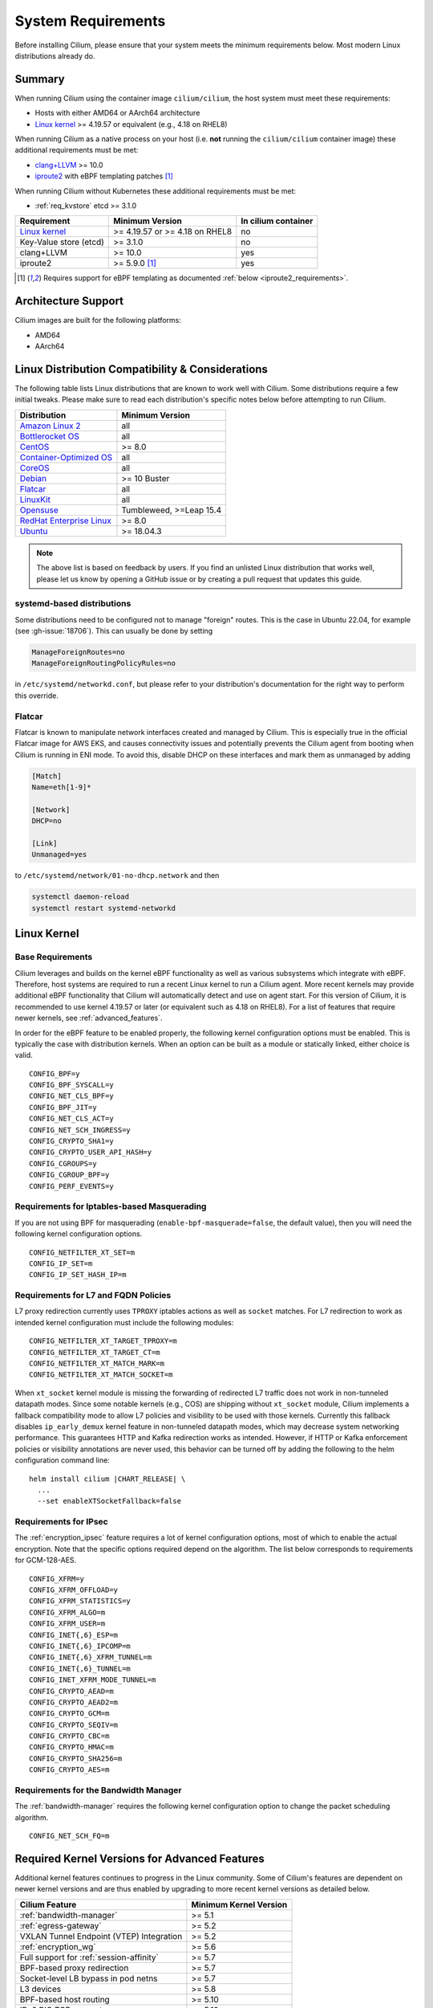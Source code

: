 .. only:: not (epub or latex or html)

    WARNING: You are looking at unreleased Cilium documentation.
    Please use the official rendered version released here:
    https://docs.cilium.io

.. _admin_system_reqs:

*******************
System Requirements
*******************

Before installing Cilium, please ensure that your system meets the minimum
requirements below. Most modern Linux distributions already do.

Summary
=======

When running Cilium using the container image ``cilium/cilium``, the host
system must meet these requirements:

- Hosts with either AMD64 or AArch64 architecture
- `Linux kernel`_ >= 4.19.57 or equivalent (e.g., 4.18 on RHEL8)

When running Cilium as a native process on your host (i.e. **not** running the
``cilium/cilium`` container image) these additional requirements must be met:

- `clang+LLVM`_ >= 10.0
- iproute2_ with eBPF templating patches [#iproute2_foot]_

.. _`clang+LLVM`: https://llvm.org
.. _iproute2: https://www.kernel.org/pub/linux/utils/net/iproute2/

When running Cilium without Kubernetes these additional requirements
must be met:

- :ref:`req_kvstore` etcd >= 3.1.0

======================== ============================== ===================
Requirement              Minimum Version                In cilium container
======================== ============================== ===================
`Linux kernel`_          >= 4.19.57 or >= 4.18 on RHEL8 no
Key-Value store (etcd)   >= 3.1.0                       no
clang+LLVM               >= 10.0                        yes
iproute2                 >= 5.9.0 [#iproute2_foot]_     yes
======================== ============================== ===================

.. [#iproute2_foot] Requires support for eBPF templating as documented
   :ref:`below <iproute2_requirements>`.

Architecture Support
====================

Cilium images are built for the following platforms:

- AMD64
- AArch64

Linux Distribution Compatibility & Considerations
=================================================

The following table lists Linux distributions that are known to work
well with Cilium. Some distributions require a few initial tweaks. Please make
sure to read each distribution's specific notes below before attempting to
run Cilium.

========================== ====================
Distribution               Minimum Version
========================== ====================
`Amazon Linux 2`_          all
`Bottlerocket OS`_         all
`CentOS`_                  >= 8.0
`Container-Optimized OS`_  all
`CoreOS`_                  all
Debian_                    >= 10 Buster
Flatcar_                   all
LinuxKit_                  all
Opensuse_                  Tumbleweed, >=Leap 15.4
`RedHat Enterprise Linux`_ >= 8.0
Ubuntu_                    >= 18.04.3
========================== ====================

.. _Amazon Linux 2: https://aws.amazon.com/amazon-linux-2/
.. _CentOS: https://centos.org
.. _Container-Optimized OS: https://cloud.google.com/container-optimized-os/docs
.. _CoreOS: https://getfedora.org/coreos?stream=stable
.. _Debian: https://wiki.debian.org/DebianStretch
.. _Flatcar: https://www.flatcar-linux.org/
.. _LinuxKit: https://github.com/linuxkit/linuxkit/tree/master/kernel
.. _RedHat Enterprise Linux: https://www.redhat.com/en/technologies/linux-platforms/enterprise-linux
.. _Ubuntu: https://wiki.ubuntu.com/YakketyYak/ReleaseNotes#Linux_kernel_4.8
.. _Opensuse: https://www.opensuse.org/
.. _Bottlerocket OS: https://github.com/bottlerocket-os/bottlerocket

.. note:: The above list is based on feedback by users. If you find an unlisted
          Linux distribution that works well, please let us know by opening a
          GitHub issue or by creating a pull request that updates this guide.


systemd-based distributions
~~~~~~~~~~~~~~~~~~~~~~~~~~~~~~~

Some distributions need to be configured not to manage "foreign" routes. This
is the case in Ubuntu 22.04, for example (see :gh-issue:`18706`). This can
usually be done by setting

.. code-block:: text

   ManageForeignRoutes=no
   ManageForeignRoutingPolicyRules=no

in ``/etc/systemd/networkd.conf``, but please refer to your distribution's
documentation for the right way to perform this override.


Flatcar
~~~~~~~

Flatcar is known to manipulate network interfaces created and managed by
Cilium. This is especially true in the official Flatcar image for AWS EKS, and
causes connectivity issues and potentially prevents the Cilium agent from
booting when Cilium is running in ENI mode. To avoid this, disable DHCP on
these interfaces and mark them as unmanaged by adding

.. code-block:: text

        [Match]
        Name=eth[1-9]*

        [Network]
        DHCP=no

        [Link]
        Unmanaged=yes

to ``/etc/systemd/network/01-no-dhcp.network`` and then

.. code-block:: shell-session

        systemctl daemon-reload
        systemctl restart systemd-networkd

.. _admin_kernel_version:

Linux Kernel
============

Base Requirements
~~~~~~~~~~~~~~~~~

Cilium leverages and builds on the kernel eBPF functionality as well as various
subsystems which integrate with eBPF. Therefore, host systems are required to
run a recent Linux kernel to run a Cilium agent. More recent kernels may
provide additional eBPF functionality that Cilium will automatically detect and
use on agent start. For this version of Cilium, it is recommended to use kernel
4.19.57 or later (or equivalent such as 4.18 on RHEL8). For a list of features
that require newer kernels, see :ref:`advanced_features`.

In order for the eBPF feature to be enabled properly, the following kernel
configuration options must be enabled. This is typically the case with
distribution kernels. When an option can be built as a module or statically
linked, either choice is valid.

::

        CONFIG_BPF=y
        CONFIG_BPF_SYSCALL=y
        CONFIG_NET_CLS_BPF=y
        CONFIG_BPF_JIT=y
        CONFIG_NET_CLS_ACT=y
        CONFIG_NET_SCH_INGRESS=y
        CONFIG_CRYPTO_SHA1=y
        CONFIG_CRYPTO_USER_API_HASH=y
        CONFIG_CGROUPS=y
        CONFIG_CGROUP_BPF=y
        CONFIG_PERF_EVENTS=y


Requirements for Iptables-based Masquerading
~~~~~~~~~~~~~~~~~~~~~~~~~~~~~~~~~~~~~~~~~~~~

If you are not using BPF for masquerading (``enable-bpf-masquerade=false``, the
default value), then you will need the following kernel configuration options.

::

        CONFIG_NETFILTER_XT_SET=m
        CONFIG_IP_SET=m
        CONFIG_IP_SET_HASH_IP=m

Requirements for L7 and FQDN Policies
~~~~~~~~~~~~~~~~~~~~~~~~~~~~~~~~~~~~~

L7 proxy redirection currently uses ``TPROXY`` iptables actions as well
as ``socket`` matches. For L7 redirection to work as intended kernel
configuration must include the following modules:

::

        CONFIG_NETFILTER_XT_TARGET_TPROXY=m
        CONFIG_NETFILTER_XT_TARGET_CT=m
        CONFIG_NETFILTER_XT_MATCH_MARK=m
        CONFIG_NETFILTER_XT_MATCH_SOCKET=m

When ``xt_socket`` kernel module is missing the forwarding of
redirected L7 traffic does not work in non-tunneled datapath
modes. Since some notable kernels (e.g., COS) are shipping without
``xt_socket`` module, Cilium implements a fallback compatibility mode
to allow L7 policies and visibility to be used with those
kernels. Currently this fallback disables ``ip_early_demux`` kernel
feature in non-tunneled datapath modes, which may decrease system
networking performance. This guarantees HTTP and Kafka redirection
works as intended.  However, if HTTP or Kafka enforcement policies or
visibility annotations are never used, this behavior can be turned off
by adding the following to the helm configuration command line:

.. parsed-literal::

   helm install cilium |CHART_RELEASE| \\
     ...
     --set enableXTSocketFallback=false

.. _features_kernel_matrix:

Requirements for IPsec
~~~~~~~~~~~~~~~~~~~~~~

The :ref:`encryption_ipsec` feature requires a lot of kernel configuration
options, most of which to enable the actual encryption. Note that the
specific options required depend on the algorithm. The list below
corresponds to requirements for GCM-128-AES.

::

        CONFIG_XFRM=y
        CONFIG_XFRM_OFFLOAD=y
        CONFIG_XFRM_STATISTICS=y
        CONFIG_XFRM_ALGO=m
        CONFIG_XFRM_USER=m
        CONFIG_INET{,6}_ESP=m
        CONFIG_INET{,6}_IPCOMP=m
        CONFIG_INET{,6}_XFRM_TUNNEL=m
        CONFIG_INET{,6}_TUNNEL=m
        CONFIG_INET_XFRM_MODE_TUNNEL=m
        CONFIG_CRYPTO_AEAD=m
        CONFIG_CRYPTO_AEAD2=m
        CONFIG_CRYPTO_GCM=m
        CONFIG_CRYPTO_SEQIV=m
        CONFIG_CRYPTO_CBC=m
        CONFIG_CRYPTO_HMAC=m
        CONFIG_CRYPTO_SHA256=m
        CONFIG_CRYPTO_AES=m

Requirements for the Bandwidth Manager
~~~~~~~~~~~~~~~~~~~~~~~~~~~~~~~~~~~~~~

The :ref:`bandwidth-manager` requires the following kernel configuration option
to change the packet scheduling algorithm.

::

        CONFIG_NET_SCH_FQ=m

.. _advanced_features:

Required Kernel Versions for Advanced Features
==============================================

Additional kernel features continues to progress in the Linux community. Some
of Cilium's features are dependent on newer kernel versions and are thus
enabled by upgrading to more recent kernel versions as detailed below.

====================================================== ===============================
Cilium Feature                                         Minimum Kernel Version
====================================================== ===============================
:ref:`bandwidth-manager`                               >= 5.1
:ref:`egress-gateway`                                  >= 5.2
VXLAN Tunnel Endpoint (VTEP) Integration               >= 5.2
:ref:`encryption_wg`                                   >= 5.6
Full support for :ref:`session-affinity`               >= 5.7
BPF-based proxy redirection                            >= 5.7
Socket-level LB bypass in pod netns                    >= 5.7
L3 devices                                             >= 5.8
BPF-based host routing                                 >= 5.10
IPv6 BIG TCP support                                   >= 5.19
====================================================== ===============================

.. _req_kvstore:

Key-Value store
===============

Cilium optionally uses a distributed Key-Value store to manage,
synchronize and distribute security identities across all cluster
nodes. The following Key-Value stores are currently supported:

- etcd >= 3.1.0

Cilium can be used without a Key-Value store when CRD-based state
management is used with Kubernetes. This is the default for new Cilium
installations. Larger clusters will perform better with a Key-Value
store backed identity management instead, see :ref:`k8s_quick_install`
for more details.

See :ref:`install_kvstore` for details on how to configure the
``cilium-agent`` to use a Key-Value store.

clang+LLVM
==========


.. note:: This requirement is only needed if you run ``cilium-agent`` natively.
          If you are using the Cilium container image ``cilium/cilium``,
          clang+LLVM is included in the container image.

LLVM is the compiler suite that Cilium uses to generate eBPF bytecode programs
to be loaded into the Linux kernel. The minimum supported version of LLVM
available to ``cilium-agent`` should be >=5.0. The version of clang installed
must be compiled with the eBPF backend enabled.

See https://releases.llvm.org/ for information on how to download and install
LLVM.

.. _iproute2_requirements:

iproute2
========

.. note:: iproute2 is only needed if you run ``cilium-agent`` directly on the
          host machine. iproute2 is included in the ``cilium/cilium`` container
          image.

iproute2_ is a low level tool used to configure various networking related
subsystems of the Linux kernel. Cilium uses iproute2 to configure networking
and ``tc``, which is part of iproute2, to load eBPF programs into the kernel.

The version of iproute2 must include the eBPF templating patches. Also, it
depends on Cilium's libbpf fork. See `Cilium iproute2 source`_ for more details.

.. _`Cilium iproute2 source`: https://github.com/cilium/iproute2/

.. _firewall_requirements:

Firewall Rules
==============

If you are running Cilium in an environment that requires firewall rules to
enable connectivity, you will have to add the following rules to ensure Cilium
works properly.

It is recommended but optional that all nodes running Cilium in a given cluster
must be able to ping each other so ``cilium-health`` can report and monitor
connectivity among nodes. This requires ICMP Type 0/8, Code 0 open among all
nodes. TCP 4240 should also be open among all nodes for ``cilium-health``
monitoring. Note that it is also an option to only use one of these two methods
to enable health monitoring. If the firewall does not permit either of these
methods, Cilium will still operate fine but will not be able to provide health
information.

For IPSec enabled Cilium deployments, you need to ensure that the firewall
allows ESP traffic through. For example, AWS Security Groups doesn't allow ESP
traffic by default.

If you are using VXLAN overlay network mode, Cilium uses Linux's default VXLAN
port 8472 over UDP, unless Linux has been configured otherwise. In this case,
UDP 8472 must be open among all nodes to enable VXLAN overlay mode. The same
applies to Geneve overlay network mode, except the port is UDP 6081.

If you are running in direct routing mode, your network must allow routing of
pod IPs.

As an example, if you are running on AWS with VXLAN overlay networking, here is
a minimum set of AWS Security Group (SG) rules. It assumes a separation between
the SG on the master nodes, ``master-sg``, and the worker nodes, ``worker-sg``.
It also assumes ``etcd`` is running on the master nodes.

Master Nodes (``master-sg``) Rules:

======================== =============== ==================== ===============
Port Range / Protocol    Ingress/Egress  Source/Destination   Description
======================== =============== ==================== ===============
2379-2380/tcp            ingress         ``worker-sg``        etcd access
8472/udp                 ingress         ``master-sg`` (self) VXLAN overlay
8472/udp                 ingress         ``worker-sg``        VXLAN overlay
4240/tcp                 ingress         ``master-sg`` (self) health checks
4240/tcp                 ingress         ``worker-sg``        health checks
ICMP 8/0                 ingress         ``master-sg`` (self) health checks
ICMP 8/0                 ingress         ``worker-sg``        health checks
8472/udp                 egress          ``master-sg`` (self) VXLAN overlay
8472/udp                 egress          ``worker-sg``        VXLAN overlay
4240/tcp                 egress          ``master-sg`` (self) health checks
4240/tcp                 egress          ``worker-sg``        health checks
ICMP 8/0                 egress          ``master-sg`` (self) health checks
ICMP 8/0                 egress          ``worker-sg``        health checks
======================== =============== ==================== ===============

Worker Nodes (``worker-sg``):

======================== =============== ==================== ===============
Port Range / Protocol    Ingress/Egress  Source/Destination   Description
======================== =============== ==================== ===============
8472/udp                 ingress         ``master-sg``        VXLAN overlay
8472/udp                 ingress         ``worker-sg`` (self) VXLAN overlay
4240/tcp                 ingress         ``master-sg``        health checks
4240/tcp                 ingress         ``worker-sg`` (self) health checks
ICMP 8/0                 ingress         ``master-sg``        health checks
ICMP 8/0                 ingress         ``worker-sg`` (self) health checks
8472/udp                 egress          ``master-sg``        VXLAN overlay
8472/udp                 egress          ``worker-sg`` (self) VXLAN overlay
4240/tcp                 egress          ``master-sg``        health checks
4240/tcp                 egress          ``worker-sg`` (self) health checks
ICMP 8/0                 egress          ``master-sg``        health checks
ICMP 8/0                 egress          ``worker-sg`` (self) health checks
2379-2380/tcp            egress          ``master-sg``        etcd access
======================== =============== ==================== ===============

.. note:: If you use a shared SG for the masters and workers, you can condense
          these rules into ingress/egress to self. If you are using Direct
          Routing mode, you can condense all rules into ingress/egress ANY
          port/protocol to/from self.

The following ports should also be available on each node:

======================== ==================================================================
Port Range / Protocol    Description
======================== ==================================================================
4240/tcp                 cluster health checks (``cilium-health``)
4244/tcp                 Hubble server
4245/tcp                 Hubble Relay
6060/tcp                 cilium-agent pprof server (listening on 127.0.0.1)
6061/tcp                 cilium-operator pprof server (listening on 127.0.0.1)
6062/tcp                 Hubble Relay pprof server (listening on 127.0.0.1)
9879/tcp                 cilium-agent health status API (listening on 127.0.0.1 and/or ::1)
9890/tcp                 cilium-agent gops server (listening on 127.0.0.1)
9891/tcp                 operator gops server (listening on 127.0.0.1)
9892/tcp                 clustermesh-apiserver gops server (listening on 127.0.0.1)
9893/tcp                 Hubble Relay gops server (listening on 127.0.0.1)
9962/tcp                 cilium-agent Prometheus metrics
9963/tcp                 cilium-operator Prometheus metrics
9964/tcp                 cilium-proxy Prometheus metrics
51871/udp                WireGuard encryption tunnel endpoint
======================== ==================================================================

.. _admin_mount_bpffs:

Mounted eBPF filesystem
=======================

.. Note::

        Some distributions mount the bpf filesystem automatically. Check if the
        bpf filesystem is mounted by running the command.

        .. code-block:: shell-session

            # mount | grep /sys/fs/bpf
            $ # if present should output, e.g. "none on /sys/fs/bpf type bpf"...

If the eBPF filesystem is not mounted in the host filesystem, Cilium will
automatically mount the filesystem.

Mounting this BPF filesystem allows the ``cilium-agent`` to persist eBPF
resources across restarts of the agent so that the datapath can continue to
operate while the agent is subsequently restarted or upgraded.

Optionally it is also possible to mount the eBPF filesystem before Cilium is
deployed in the cluster, the following command must be run in the host mount
namespace. The command must only be run once during the boot process of the
machine.

   .. code-block:: shell-session

	# mount bpffs /sys/fs/bpf -t bpf

A portable way to achieve this with persistence is to add the following line to
``/etc/fstab`` and then run ``mount /sys/fs/bpf``. This will cause the
filesystem to be automatically mounted when the node boots.

::

     bpffs			/sys/fs/bpf		bpf	defaults 0 0

If you are using systemd to manage the kubelet, see the section
:ref:`bpffs_systemd`.

Privileges
==========

The following privileges are required to run Cilium. When running the standard
Kubernetes :term:`DaemonSet`, the privileges are automatically granted to Cilium.

* Cilium interacts with the Linux kernel to install eBPF program which will then
  perform networking tasks and implement security rules. In order to install
  eBPF programs system-wide, ``CAP_SYS_ADMIN`` privileges are required. These
  privileges must be granted to ``cilium-agent``.

  The quickest way to meet the requirement is to run ``cilium-agent`` as root
  and/or as privileged container.

* Cilium requires access to the host networking namespace. For this purpose,
  the Cilium pod is scheduled to run in the host networking namespace directly.
